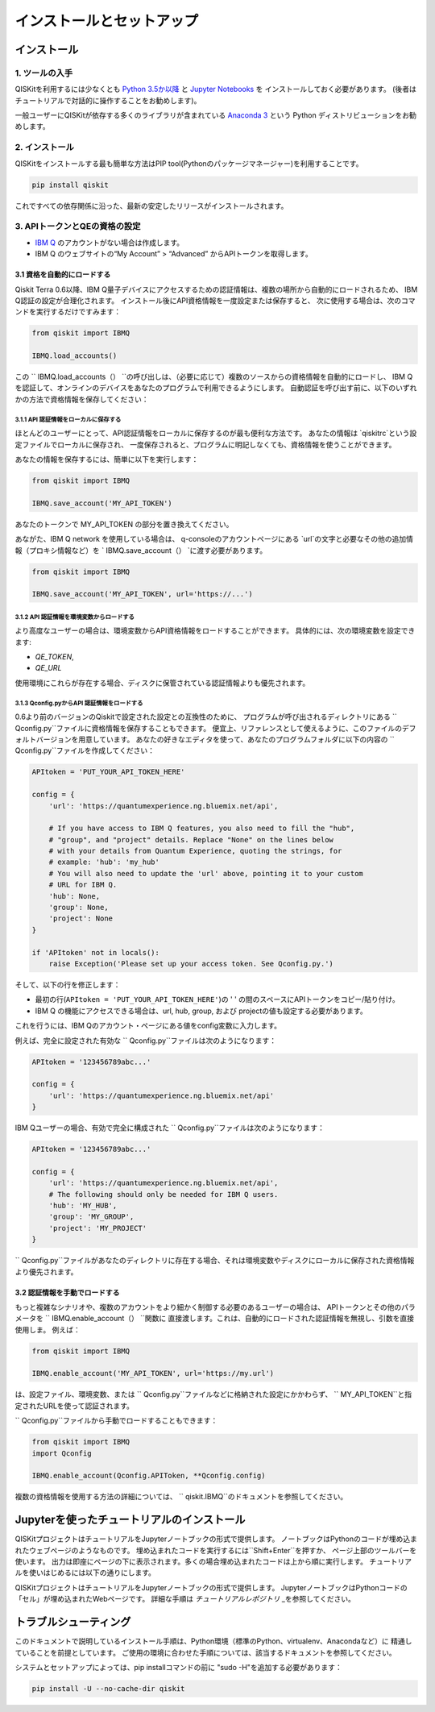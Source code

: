 ==========================
インストールとセットアップ
==========================

インストール
============

1. ツールの入手
---------------

QISKitを利用するには少なくとも `Python 3.5か以降 <https://www.python.org/downloads/>`__ と
`Jupyter Notebooks <https://jupyter.readthedocs.io/en/latest/install.html>`__ を
インストールしておく必要があります。
(後者はチュートリアルで対話的に操作することをお勧めします)。

一般ユーザーにQISKitが依存する多くのライブラリが含まれている
`Anaconda 3 <https://www.continuum.io/downloads>`__ という
Python ディストリビューションをお勧めします。

2. インストール
-------------------

QISKitをインストールする最も簡単な方法はPIP tool(Pythonのパッケージマネージャー)を利用することです。

.. code:: sh

    pip install qiskit

これですべての依存関係に沿った、最新の安定したリリースがインストールされます。

3. APIトークンとQEの資格の設定
----------------------------

-  `IBM Q <https://quantumexperience.ng.bluemix.net>`__
   のアカウントがない場合は作成します。
-  IBM Q のウェブサイトの“My Account” > “Advanced”
   からAPIトークンを取得します。
 
3.1 資格を自動的にロードする
^^^^^^^^^^^^^^^^^^^^^^^^^^^^^^^^^^^^^

Qiskit Terra 0.6以降、IBM Q量子デバイスにアクセスするための認証情報は、複数の場所から自動的にロードされるため、
IBM Q認証の設定が合理化されます。 インストール後にAPI資格情報を一度設定または保存すると、
次に使用する場合は、次のコマンドを実行するだけですみます：

.. code:: python

    from qiskit import IBMQ

    IBMQ.load_accounts()

この `` IBMQ.load_accounts（） ``の呼び出しは、（必要に応じて）複数のソースからの資格情報を自動的にロードし、
IBM Qを認証して、オンラインのデバイスをあなたのプログラムで利用できるようにします。 
自動認証を呼び出す前に、以下のいずれかの方法で資格情報を保存してください：

3.1.1 API 認証情報をローカルに保存する
"""""""""""""""""""""""""""""""""""

ほとんどのユーザーにとって、API認証情報をローカルに保存するのが最も便利な方法です。
あなたの情報は `qiskitrc`という設定ファイルでローカルに保存され、
一度保存されると、プログラムに明記しなくても、資格情報を使うことができます。

あなたの情報を保存するには、簡単に以下を実行します：

.. code:: python

    from qiskit import IBMQ

    IBMQ.save_account('MY_API_TOKEN')

あなたのトークンで MY_API_TOKEN の部分を置き換えてください。

あながた、IBM Q network を使用している場合は、
q-consoleのアカウントページにある `url`の文字と必要なその他の追加情報（プロキシ情報など）を
` IBMQ.save_account（） `に渡す必要があります。

.. code:: python

    from qiskit import IBMQ

    IBMQ.save_account('MY_API_TOKEN', url='https://...')

3.1.2 API 認証情報を環境変数からロードする
"""""""""""""""""""""""""""""""""""""""""""""""""""""

より高度なユーザーの場合は、環境変数からAPI資格情報をロードすることができます。 
具体的には、次の環境変数を設定できます:

* `QE_TOKEN`,
* `QE_URL`

使用環境にこれらが存在する場合、ディスクに保管されている認証情報よりも優先されます。


3.1.3 Qconfig.pyからAPI 認証情報をロードする
""""""""""""""""""""""""""""""""""""""""""

0.6より前のバージョンのQiskitで設定された設定との互換性のために、
プログラムが呼び出されるディレクトリにある `` Qconfig.py``ファイルに資格情報を保存することもできます。 
便宜上、リファレンスとして使えるように、このファイルのデフォルトバージョンを用意しています。
あなたの好きなエディタを使って、あなたのプログラムフォルダに以下の内容の `` Qconfig.py``ファイルを作成してください：


.. code:: python

    APItoken = 'PUT_YOUR_API_TOKEN_HERE'

    config = {
        'url': 'https://quantumexperience.ng.bluemix.net/api',

        # If you have access to IBM Q features, you also need to fill the "hub",
        # "group", and "project" details. Replace "None" on the lines below
        # with your details from Quantum Experience, quoting the strings, for
        # example: 'hub': 'my_hub'
        # You will also need to update the 'url' above, pointing it to your custom
        # URL for IBM Q.
        'hub': None,
        'group': None,
        'project': None
    }

    if 'APItoken' not in locals():
        raise Exception('Please set up your access token. See Qconfig.py.')

そして、以下の行を修正します：

* 最初の行(``APItoken = 'PUT_YOUR_API_TOKEN_HERE'``)の ' ' の間のスペースにAPIトークンをコピー/貼り付け。

* IBM Q の機能にアクセスできる場合は、url, hub, group, および projectの値も設定する必要があります。 
これを行うには、IBM Qのアカウント・ページにある値をconfig変数に入力します。

例えば、完全に設定された有効な `` Qconfig.py``ファイルは次のようになります：

.. code:: python

    APItoken = '123456789abc...'

    config = {
        'url': 'https://quantumexperience.ng.bluemix.net/api'
    }

IBM Qユーザーの場合、有効で完全に構成された `` Qconfig.py``ファイルは次のようになります：

.. code:: python

    APItoken = '123456789abc...'

    config = {
        'url': 'https://quantumexperience.ng.bluemix.net/api',
        # The following should only be needed for IBM Q users.
        'hub': 'MY_HUB',
        'group': 'MY_GROUP',
        'project': 'MY_PROJECT'
    }

`` Qconfig.py``ファイルがあなたのディレクトリに存在する場合、それは環境変数やディスクにローカルに保存された資格情報より優先されます。

3.2 認証情報を手動でロードする
^^^^^^^^^^^^^^^^^^^^^^^^^^^^^^^^

もっと複雑なシナリオや、複数のアカウントをより細かく制御する必要のあるユーザーの場合は、
APIトークンとその他のパラメータを `` IBMQ.enable_account（） ``関数に
直接渡します。これは、自動的にロードされた認証情報を無視し、引数を直接使用しま。
例えば：

.. code:: python

    from qiskit import IBMQ

    IBMQ.enable_account('MY_API_TOKEN', url='https://my.url')

は、設定ファイル、環境変数、または `` Qconfig.py``ファイルなどに格納された設定にかかわらず、
`` MY_API_TOKEN``と指定されたURLを使って認証されます。

`` Qconfig.py``ファイルから手動でロードすることもできます：

.. code:: python

    from qiskit import IBMQ
    import Qconfig

    IBMQ.enable_account(Qconfig.APIToken, **Qconfig.config)


複数の資格情報を使用する方法の詳細については、 `` qiskit.IBMQ``のドキュメントを参照してください。


Jupyterを使ったチュートリアルのインストール
===============================

QISKitプロジェクトはチュートリアルをJupyterノートブックの形式で提供します。
ノートブックはPythonのコードが埋め込まれたウェブページのようなものです。
埋め込まれたコードを実行するには``Shift+Enter``を押すか、
ページ上部のツールバーを使います。
出力は即座にページの下に表示されます。多くの場合埋め込まれたコードは上から順に実行します。
チュートリアルを使いはじめるには以下の通りにします。


QISKitプロジェクトはチュートリアルをJupyterノートブックの形式で提供します。
JupyterノートブックはPythonコードの「セル」が埋め込まれたWebページです。 
詳細な手順は `チュートリアルレポジトリ` _を参照してください。


トラブルシューティング
===============

このドキュメントで説明しているインストール手順は、Python環境（標準のPython、virtualenv、Anacondaなど）に
精通していることを前提としています。 ご使用の環境に合わせた手順については、該当するドキュメントを参照してください。

システムとセットアップによっては、pip installコマンドの前に "sudo -H"を追加する必要があります：

.. code:: sh

    pip install -U --no-cache-dir qiskit



.. _tutorials: https://github.com/Qiskit/qiskit-tutorial
.. _tutorials repository: https://github.com/Qiskit/qiskit-tutorial
.. _documentation for contributors: https://github.com/Qiskit/qiskit-terra/blob/master/.github/CONTRIBUTING.rst
.. _Qconfig.py.default: https://github.com/Qiskit/qiskit-terra/blob/stable/Qconfig.py.default   




